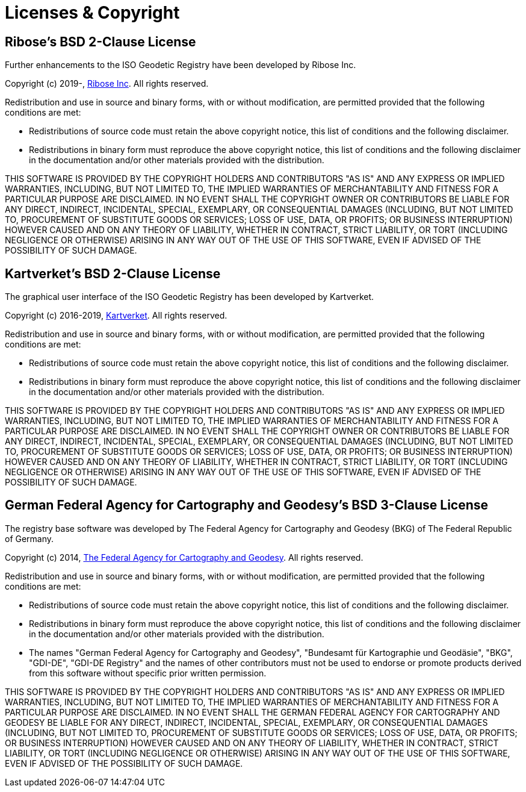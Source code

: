 = Licenses & Copyright

== Ribose's BSD 2-Clause License

Further enhancements to the ISO Geodetic Registry have been
developed by Ribose Inc.

Copyright (c) 2019-, https://www.ribose.com[Ribose Inc].
All rights reserved.

Redistribution and use in source and binary forms, with or without
modification, are permitted provided that the following conditions
are met:

* Redistributions of source code must retain the above copyright
  notice, this list of conditions and the following disclaimer.

* Redistributions in binary form must reproduce the above copyright
  notice, this list of conditions and the following disclaimer in the
  documentation and/or other materials provided with the distribution.

THIS SOFTWARE IS PROVIDED BY THE COPYRIGHT HOLDERS AND CONTRIBUTORS
"AS IS" AND ANY EXPRESS OR IMPLIED WARRANTIES, INCLUDING, BUT NOT
LIMITED TO, THE IMPLIED WARRANTIES OF MERCHANTABILITY AND FITNESS
FOR A PARTICULAR PURPOSE ARE DISCLAIMED. IN NO EVENT SHALL THE
COPYRIGHT OWNER OR CONTRIBUTORS BE LIABLE FOR ANY DIRECT, INDIRECT,
INCIDENTAL, SPECIAL, EXEMPLARY, OR CONSEQUENTIAL DAMAGES (INCLUDING,
BUT NOT LIMITED TO, PROCUREMENT OF SUBSTITUTE GOODS OR SERVICES;
LOSS OF USE, DATA, OR PROFITS; OR BUSINESS INTERRUPTION) HOWEVER
CAUSED AND ON ANY THEORY OF LIABILITY, WHETHER IN CONTRACT, STRICT
LIABILITY, OR TORT (INCLUDING NEGLIGENCE OR OTHERWISE) ARISING IN
ANY WAY OUT OF THE USE OF THIS SOFTWARE, EVEN IF ADVISED OF THE
POSSIBILITY OF SUCH DAMAGE.


== Kartverket's BSD 2-Clause License

The graphical user interface of the ISO Geodetic Registry has been
developed by Kartverket.

Copyright (c) 2016-2019, https://www.kartverket.no[Kartverket].
All rights reserved.

Redistribution and use in source and binary forms, with or without
modification, are permitted provided that the following conditions
are met:

* Redistributions of source code must retain the above copyright
  notice, this list of conditions and the following disclaimer.

* Redistributions in binary form must reproduce the above copyright
  notice, this list of conditions and the following disclaimer in the
  documentation and/or other materials provided with the distribution.

THIS SOFTWARE IS PROVIDED BY THE COPYRIGHT HOLDERS AND CONTRIBUTORS
"AS IS" AND ANY EXPRESS OR IMPLIED WARRANTIES, INCLUDING, BUT NOT
LIMITED TO, THE IMPLIED WARRANTIES OF MERCHANTABILITY AND FITNESS
FOR A PARTICULAR PURPOSE ARE DISCLAIMED. IN NO EVENT SHALL THE
COPYRIGHT OWNER OR CONTRIBUTORS BE LIABLE FOR ANY DIRECT, INDIRECT,
INCIDENTAL, SPECIAL, EXEMPLARY, OR CONSEQUENTIAL DAMAGES (INCLUDING,
BUT NOT LIMITED TO, PROCUREMENT OF SUBSTITUTE GOODS OR SERVICES;
LOSS OF USE, DATA, OR PROFITS; OR BUSINESS INTERRUPTION) HOWEVER
CAUSED AND ON ANY THEORY OF LIABILITY, WHETHER IN CONTRACT, STRICT
LIABILITY, OR TORT (INCLUDING NEGLIGENCE OR OTHERWISE) ARISING IN
ANY WAY OUT OF THE USE OF THIS SOFTWARE, EVEN IF ADVISED OF THE
POSSIBILITY OF SUCH DAMAGE.


== German Federal Agency for Cartography and Geodesy's BSD 3-Clause License

The registry base software was developed by The Federal Agency for
Cartography and Geodesy (BKG) of The Federal Republic of Germany.

Copyright (c) 2014,
https://www.bkg.bund.de/[The Federal Agency for Cartography and Geodesy].
All rights reserved.

Redistribution and use in source and binary forms, with or without
modification, are permitted provided that the following conditions
are met:

* Redistributions of source code must retain the above copyright
  notice, this list of conditions and the following disclaimer.

* Redistributions in binary form must reproduce the above
  copyright notice, this list of conditions and the following
  disclaimer in the documentation and/or other materials
  provided with the distribution.

* The names "German Federal Agency for Cartography and Geodesy",
  "Bundesamt für Kartographie und Geodäsie", "BKG", "GDI-DE",
  "GDI-DE Registry" and the names of other contributors must not
  be used to endorse or promote products derived from this
  software without specific prior written permission.

THIS SOFTWARE IS PROVIDED BY THE COPYRIGHT HOLDERS AND CONTRIBUTORS
"AS IS" AND ANY EXPRESS OR IMPLIED WARRANTIES, INCLUDING, BUT NOT
LIMITED TO, THE IMPLIED WARRANTIES OF MERCHANTABILITY AND FITNESS FOR
A PARTICULAR PURPOSE ARE DISCLAIMED. IN NO EVENT SHALL THE GERMAN
FEDERAL AGENCY FOR CARTOGRAPHY AND GEODESY BE LIABLE FOR ANY DIRECT,
INDIRECT, INCIDENTAL, SPECIAL, EXEMPLARY, OR CONSEQUENTIAL DAMAGES
(INCLUDING, BUT NOT LIMITED TO, PROCUREMENT OF SUBSTITUTE GOODS OR
SERVICES; LOSS OF USE, DATA, OR PROFITS; OR BUSINESS INTERRUPTION)
HOWEVER CAUSED AND ON ANY THEORY OF LIABILITY, WHETHER IN CONTRACT,
STRICT LIABILITY, OR TORT (INCLUDING NEGLIGENCE OR OTHERWISE) ARISING
IN ANY WAY OUT OF THE USE OF THIS SOFTWARE, EVEN IF ADVISED OF
THE POSSIBILITY OF SUCH DAMAGE.

